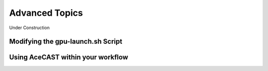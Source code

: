 .. meta::
   :description: Advanced topics for AceCast, click for more
   :keywords: Advanced, gpu-launch, AceCast, Documentation, TempoQuest

.. _Advanced Topics:

Advanced Topics
###############

Under Construction

.. _ModifyingGpuLaunch:

Modifying the gpu-launch.sh Script
----------------------------------


Using AceCAST within your workflow
----------------------------------

